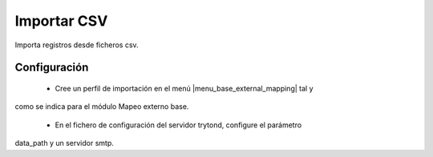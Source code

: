 ============
Importar CSV
============

Importa registros desde ficheros csv.

Configuración
=============

 * Cree un perfil de importación en el menú |menu_base_external_mapping| tal y
como se indica para el módulo Mapeo externo base.

 * En el fichero de configuración del servidor trytond, configure el parámetro
data_path y un servidor smtp.

.. |menu_base_external_mapping| tryref:: base_external_mapping.base_external_mapping_menu/complete_name
